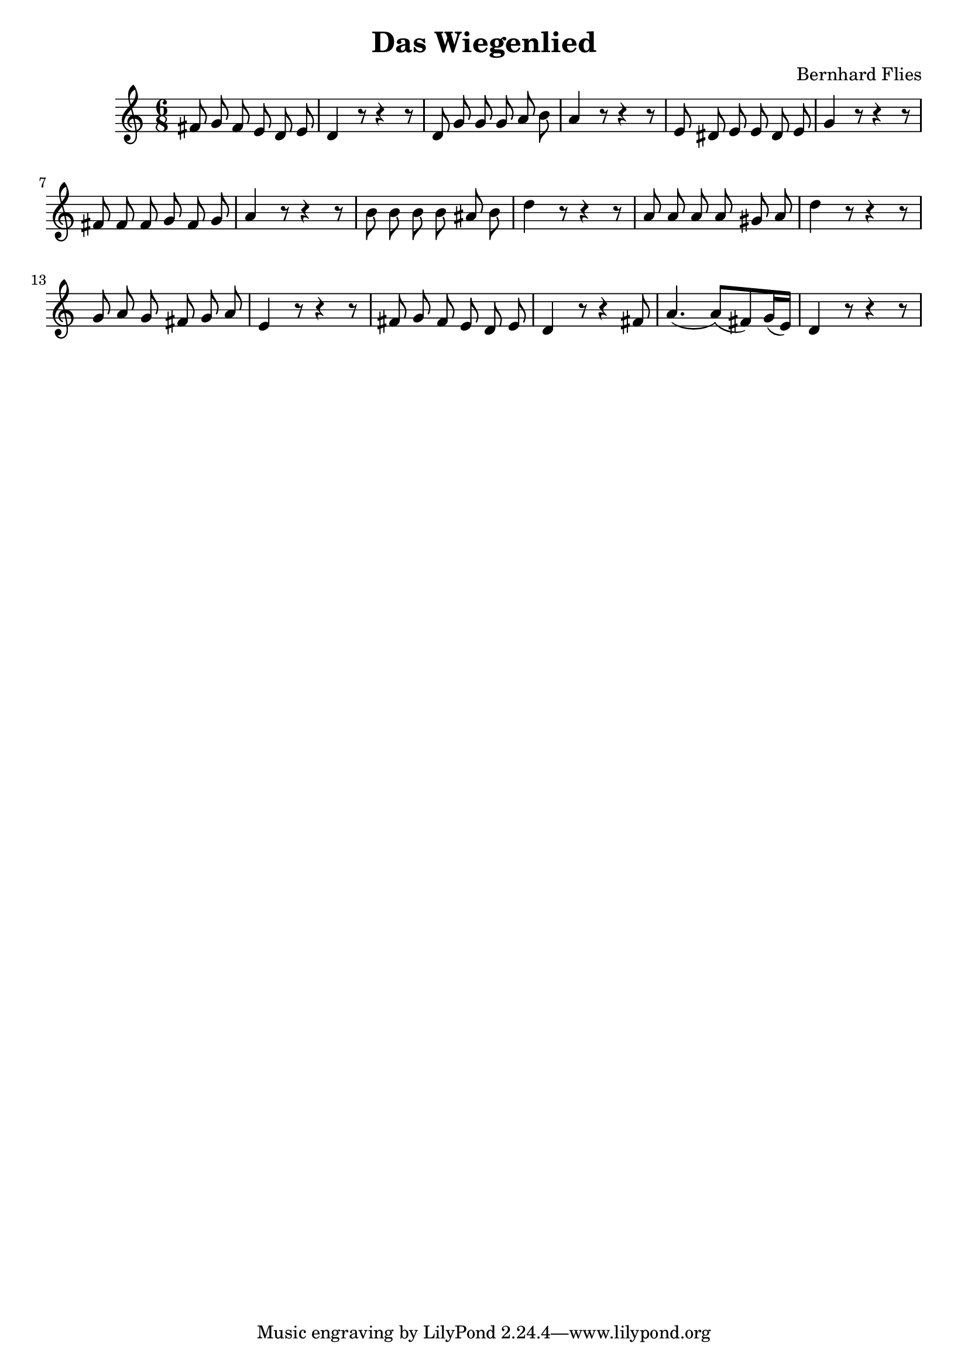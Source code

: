 \new Staff {
  \clef "treble"
  \time 6/8
%  \transpose f g'
%  \transpose f c'
  \transpose f d'
  \new Voice {
    \autoBeamOff
    a8 bes a g f g | f4 r8 r4 r8 |
    f8 bes bes bes c' d' | c'4 r8 r4 r8 |
    g8 fis g g fis g | bes4 r8 r4 r8 |
    a8 a a bes a bes | c'4 r8 r4 r8 |
    d'8 d' d' d' cis' d' | f'4 r8 r4 r8 |
    c'8 c' c' c' b c' | f'4 r8 r4 r8 |
    bes8 c' bes a bes c' | g4 r8 r4 r8 |
    a8 bes a g f g | f4 r8 r4 a8 |
    \autoBeamOn
    c'4.( c'8)( a) bes16( g) | f4 r8 r4 r8 
  }
}
\header {
  title = "Das Wiegenlied"
  composer = "Bernhard Flies"
}


